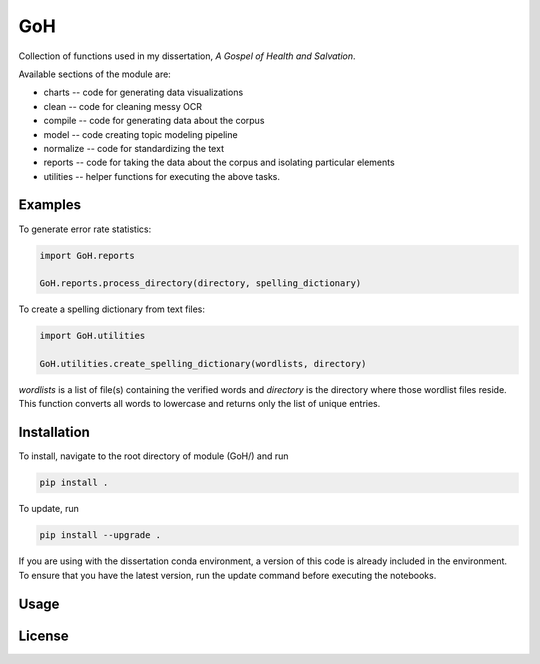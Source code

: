 ==========
GoH
==========

Collection of functions used in my dissertation, *A Gospel of Health and Salvation*. 

Available sections of the module are: 

+ charts -- code for generating data visualizations
+ clean -- code for cleaning messy OCR
+ compile -- code for generating data about the corpus
+ model -- code creating topic modeling pipeline
+ normalize -- code for standardizing the text
+ reports -- code for taking the data about the corpus and isolating particular elements
+ utilities -- helper functions for executing the above tasks.


Examples
--------

To generate error rate statistics:

.. code-block:: python

	import GoH.reports

	GoH.reports.process_directory(directory, spelling_dictionary)

To create a spelling dictionary from text files:

.. code-block:: python

	import GoH.utilities

	GoH.utilities.create_spelling_dictionary(wordlists, directory)

`wordlists` is a list of file(s) containing the verified words and `directory` is the directory where those wordlist files reside. This function converts all words to lowercase and returns only the list of unique entries.



Installation
------------

To install, navigate to the root directory of module (GoH/) and run

.. code-block::
	
	pip install .


To update, run

.. code-block::
	
	pip install --upgrade .

If you are using with the dissertation conda environment, a version of this code is already included in the environment. To ensure that you have the latest version, run the update command before executing the notebooks.

Usage
-----


License
-------